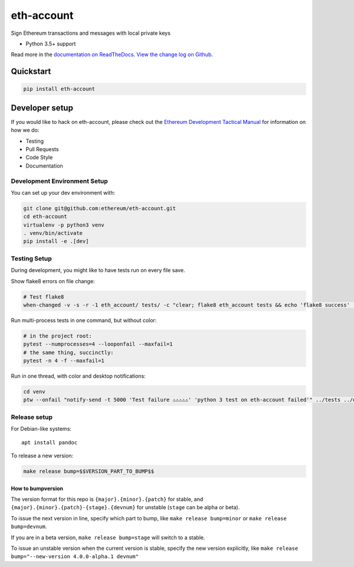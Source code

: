eth-account
===========

|Join the chat at https://gitter.im/ethereum/eth-account|

|Build Status|

Sign Ethereum transactions and messages with local private keys

-  Python 3.5+ support

Read more in the `documentation on
ReadTheDocs <http://eth-account.readthedocs.io/>`__. `View the change
log on Github <docs/releases.rst>`__.

Quickstart
----------

.. code:: sh

    pip install eth-account

Developer setup
---------------

If you would like to hack on eth-account, please check out the `Ethereum
Development Tactical
Manual <https://github.com/pipermerriam/ethereum-dev-tactical-manual>`__
for information on how we do:

-  Testing
-  Pull Requests
-  Code Style
-  Documentation

Development Environment Setup
~~~~~~~~~~~~~~~~~~~~~~~~~~~~~

You can set up your dev environment with:

.. code:: sh


    git clone git@github.com:ethereum/eth-account.git
    cd eth-account
    virtualenv -p python3 venv
    . venv/bin/activate
    pip install -e .[dev]

Testing Setup
~~~~~~~~~~~~~

During development, you might like to have tests run on every file save.

Show flake8 errors on file change:

.. code:: sh

    # Test flake8
    when-changed -v -s -r -1 eth_account/ tests/ -c "clear; flake8 eth_account tests && echo 'flake8 success' || echo 'error'"

Run multi-process tests in one command, but without color:

.. code:: sh

    # in the project root:
    pytest --numprocesses=4 --looponfail --maxfail=1
    # the same thing, succinctly:
    pytest -n 4 -f --maxfail=1

Run in one thread, with color and desktop notifications:

.. code:: sh

    cd venv
    ptw --onfail "notify-send -t 5000 'Test failure ⚠⚠⚠⚠⚠' 'python 3 test on eth-account failed'" ../tests ../eth_account

Release setup
~~~~~~~~~~~~~

For Debian-like systems:

::

    apt install pandoc

To release a new version:

.. code:: sh

    make release bump=$$VERSION_PART_TO_BUMP$$

How to bumpversion
^^^^^^^^^^^^^^^^^^

The version format for this repo is ``{major}.{minor}.{patch}`` for
stable, and ``{major}.{minor}.{patch}-{stage}.{devnum}`` for unstable
(``stage`` can be alpha or beta).

To issue the next version in line, specify which part to bump, like
``make release bump=minor`` or ``make release bump=devnum``.

If you are in a beta version, ``make release bump=stage`` will switch to
a stable.

To issue an unstable version when the current version is stable, specify
the new version explicitly, like
``make release bump="--new-version 4.0.0-alpha.1 devnum"``

.. |Join the chat at https://gitter.im/ethereum/eth-account| image:: https://badges.gitter.im/ethereum/eth-account.svg
   :target: https://gitter.im/ethereum/eth-account?utm_source=badge&utm_medium=badge&utm_campaign=pr-badge&utm_content=badge
.. |Build Status| image:: https://travis-ci.org/ethereum/eth-account.png
   :target: https://travis-ci.org/ethereum/eth-account



